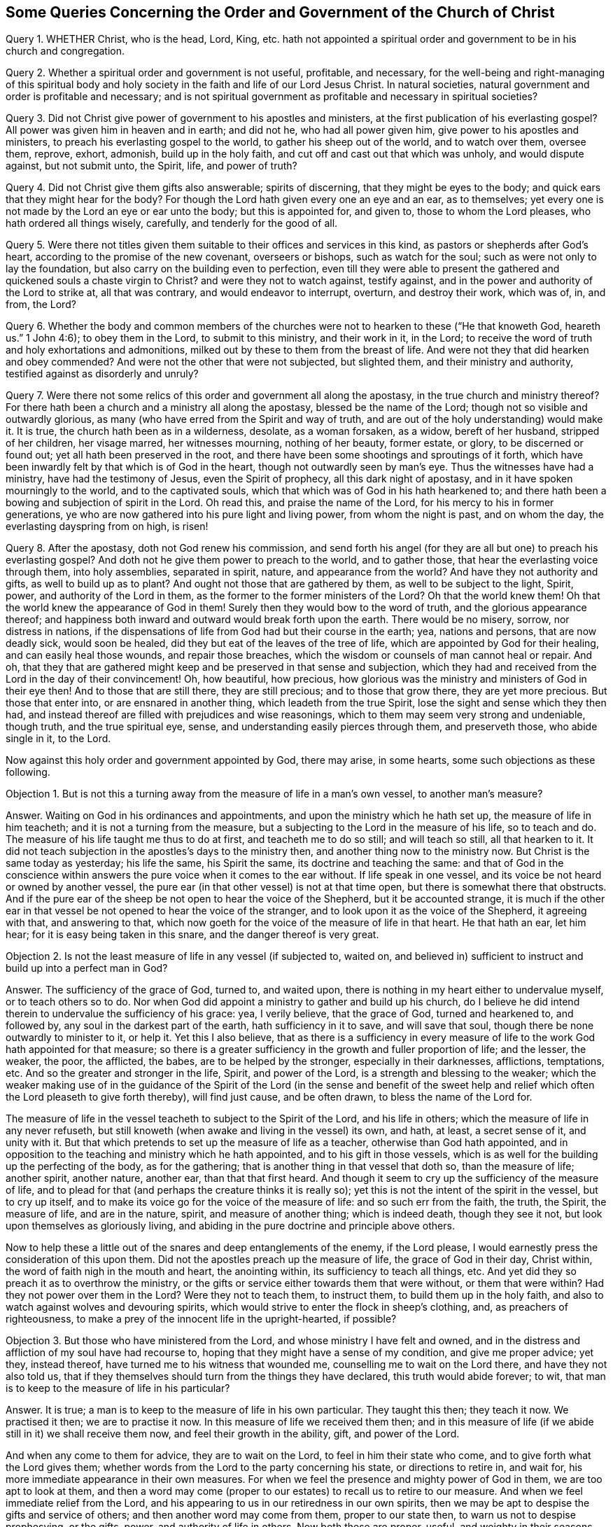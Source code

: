 [#order-gov-church, short="The Order and Government of the Church of Christ"]
== Some Queries Concerning the Order and Government of the Church of Christ

Query 1. WHETHER Christ, who is the head, Lord, King,
etc. hath not appointed a spiritual order and government to be in his church and congregation.

Query 2. Whether a spiritual order and government is not useful, profitable,
and necessary,
for the well-being and right-managing of this spiritual body and
holy society in the faith and life of our Lord Jesus Christ.
In natural societies, natural government and order is profitable and necessary;
and is not spiritual government as profitable and necessary in spiritual societies?

Query 3. Did not Christ give power of government to his apostles and ministers,
at the first publication of his everlasting gospel?
All power was given him in heaven and in earth; and did not he,
who had all power given him, give power to his apostles and ministers,
to preach his everlasting gospel to the world, to gather his sheep out of the world,
and to watch over them, oversee them, reprove, exhort, admonish,
build up in the holy faith, and cut off and cast out that which was unholy,
and would dispute against, but not submit unto, the Spirit, life, and power of truth?

Query 4. Did not Christ give them gifts also answerable; spirits of discerning,
that they might be eyes to the body; and quick ears that they might hear for the body?
For though the Lord hath given every one an eye and an ear, as to themselves;
yet every one is not made by the Lord an eye or ear unto the body;
but this is appointed for, and given to, those to whom the Lord pleases,
who hath ordered all things wisely, carefully, and tenderly for the good of all.

Query 5. Were there not titles given them suitable
to their offices and services in this kind,
as pastors or shepherds after God`'s heart, according to the promise of the new covenant,
overseers or bishops, such as watch for the soul;
such as were not only to lay the foundation,
but also carry on the building even to perfection,
even till they were able to present the gathered
and quickened souls a chaste virgin to Christ?
and were they not to watch against, testify against,
and in the power and authority of the Lord to strike at, all that was contrary,
and would endeavor to interrupt, overturn, and destroy their work, which was of, in,
and from, the Lord?

Query 6. Whether the body and common members of the churches
were not to hearken to these ("`He that knoweth God,
heareth us.`" 1 John 4:6); to obey them in the Lord, to submit to this ministry,
and their work in it, in the Lord;
to receive the word of truth and holy exhortations and admonitions,
milked out by these to them from the breast of life.
And were not they that did hearken and obey commended?
And were not the other that were not subjected, but slighted them,
and their ministry and authority, testified against as disorderly and unruly?

Query 7. Were there not some relics of this order and government all along the apostasy,
in the true church and ministry thereof?
For there hath been a church and a ministry all along the apostasy,
blessed be the name of the Lord; though not so visible and outwardly glorious,
as many (who have erred from the Spirit and way of truth,
and are out of the holy understanding) would make it.
It is true, the church hath been as in a wilderness, desolate, as a woman forsaken,
as a widow, bereft of her husband, stripped of her children, her visage marred,
her witnesses mourning, nothing of her beauty, former estate, or glory,
to be discerned or found out; yet all hath been preserved in the root,
and there have been some shootings and sproutings of it forth,
which have been inwardly felt by that which is of God in the heart,
though not outwardly seen by man`'s eye.
Thus the witnesses have had a ministry, have had the testimony of Jesus,
even the Spirit of prophecy, all this dark night of apostasy,
and in it have spoken mourningly to the world, and to the captivated souls,
which that which was of God in his hath hearkened to;
and there hath been a bowing and subjection of spirit in the Lord.
Oh read this, and praise the name of the Lord,
for his mercy to his in former generations,
ye who are now gathered into his pure light and living power,
from whom the night is past, and on whom the day, the everlasting dayspring from on high,
is risen!

Query 8. After the apostasy, doth not God renew his commission,
and send forth his angel (for they are all but one) to preach his everlasting gospel?
And doth not he give them power to preach to the world, and to gather those,
that hear the everlasting voice through them, into holy assemblies, separated in spirit,
nature, and appearance from the world?
And have they not authority and gifts, as well to build up as to plant?
And ought not those that are gathered by them, as well to be subject to the light,
Spirit, power, and authority of the Lord in them,
as the former to the former ministers of the Lord?
Oh that the world knew them!
Oh that the world knew the appearance of God in them!
Surely then they would bow to the word of truth, and the glorious appearance thereof;
and happiness both inward and outward would break forth upon the earth.
There would be no misery, sorrow, nor distress in nations,
if the dispensations of life from God had but their course in the earth; yea,
nations and persons, that are now deadly sick, would soon be healed,
did they but eat of the leaves of the tree of life,
which are appointed by God for their healing, and can easily heal those wounds,
and repair those breaches, which the wisdom or counsels of man cannot heal or repair.
And oh,
that they that are gathered might keep and be preserved in that sense and subjection,
which they had and received from the Lord in the day of their convincement!
Oh, how beautiful, how precious,
how glorious was the ministry and ministers of God in their eye then!
And to those that are still there, they are still precious; and to those that grow there,
they are yet more precious.
But those that enter into, or are ensnared in another thing,
which leadeth from the true Spirit, lose the sight and sense which they then had,
and instead thereof are filled with prejudices and wise reasonings,
which to them may seem very strong and undeniable, though truth,
and the true spiritual eye, sense, and understanding easily pierces through them,
and preserveth those, who abide single in it, to the Lord.

Now against this holy order and government appointed by God, there may arise,
in some hearts, some such objections as these following.

[.discourse-part]
Objection 1. But is not this a turning away from the measure of life in a man`'s own vessel,
to another man`'s measure?

[.discourse-part]
Answer.
Waiting on God in his ordinances and appointments,
and upon the ministry which he hath set up, the measure of life in him teacheth;
and it is not a turning from the measure,
but a subjecting to the Lord in the measure of his life, so to teach and do.
The measure of his life taught me thus to do at first, and teacheth me to do so still;
and will teach so still, all that hearken to it.
It did not teach subjection in the apostles`'s days to the ministry then,
and another thing now to the ministry now.
But Christ is the same today as yesterday; his life the same, his Spirit the same,
its doctrine and teaching the same:
and that of God in the conscience within answers
the pure voice when it comes to the ear without.
If life speak in one vessel, and its voice be not heard or owned by another vessel,
the pure ear (in that other vessel) is not at that time open,
but there is somewhat there that obstructs.
And if the pure ear of the sheep be not open to hear the voice of the Shepherd,
but it be accounted strange,
it is much if the other ear in that vessel be not opened to hear the voice of the stranger,
and to look upon it as the voice of the Shepherd, it agreeing with that,
and answering to that,
which now goeth for the voice of the measure of life in that heart.
He that hath an ear, let him hear; for it is easy being taken in this snare,
and the danger thereof is very great.

[.discourse-part]
Objection 2. Is not the least measure of life in any vessel (if subjected to, waited on,
and believed in) sufficient to instruct and build up into a perfect man in God?

[.discourse-part]
Answer.
The sufficiency of the grace of God, turned to, and waited upon,
there is nothing in my heart either to undervalue myself, or to teach others so to do.
Nor when God did appoint a ministry to gather and build up his church,
do I believe he did intend therein to undervalue the sufficiency of his grace: yea,
I verily believe, that the grace of God, turned and hearkened to, and followed by,
any soul in the darkest part of the earth, hath sufficiency in it to save,
and will save that soul, though there be none outwardly to minister to it, or help it.
Yet this I also believe,
that as there is a sufficiency in every measure of
life to the work God hath appointed for that measure;
so there is a greater sufficiency in the growth and fuller proportion of life;
and the lesser, the weaker, the poor, the afflicted, the babes,
are to be helped by the stronger, especially in their darknesses, afflictions,
temptations, etc.
And so the greater and stronger in the life, Spirit, and power of the Lord,
is a strength and blessing to the weaker;
which the weaker making use of in the guidance of the Spirit of
the Lord (in the sense and benefit of the sweet help and relief
which often the Lord pleaseth to give forth thereby),
will find just cause, and be often drawn, to bless the name of the Lord for.

The measure of life in the vessel teacheth to subject to the Spirit of the Lord,
and his life in others; which the measure of life in any never refuseth,
but still knoweth (when awake and living in the vessel) its own, and hath, at least,
a secret sense of it, and unity with it.
But that which pretends to set up the measure of life as a teacher,
otherwise than God hath appointed,
and in opposition to the teaching and ministry which he hath appointed,
and to his gift in those vessels,
which is as well for the building up the perfecting of the body, as for the gathering;
that is another thing in that vessel that doth so, than the measure of life;
another spirit, another nature, another ear, than that that first heard.
And though it seem to cry up the sufficiency of the measure of life,
and to plead for that (and perhaps the creature thinks it is really so);
yet this is not the intent of the spirit in the vessel, but to cry up itself,
and to make its voice go for the voice of the measure of life:
and so such err from the faith, the truth, the Spirit, the measure of life,
and are in the nature, spirit, and measure of another thing; which is indeed death,
though they see it not, but look upon themselves as gloriously living,
and abiding in the pure doctrine and principle above others.

Now to help these a little out of the snares and deep entanglements of the enemy,
if the Lord please, I would earnestly press the consideration of this upon them.
Did not the apostles preach up the measure of life, the grace of God in their day,
Christ within, the word of faith nigh in the mouth and heart, the anointing within,
its sufficiency to teach all things, etc.
And yet did they so preach it as to overthrow the ministry,
or the gifts or service either towards them that were without, or them that were within?
Had they not power over them in the Lord?
Were they not to teach them, to instruct them, to build them up in the holy faith,
and also to watch against wolves and devouring spirits,
which would strive to enter the flock in sheep`'s clothing, and,
as preachers of righteousness,
to make a prey of the innocent life in the upright-hearted, if possible?

[.discourse-part]
Objection 3. But those who have ministered from the Lord, and whose ministry I have felt and owned,
and in the distress and affliction of my soul have had recourse to,
hoping that they might have a sense of my condition, and give me proper advice; yet they,
instead thereof, have turned me to his witness that wounded me,
counselling me to wait on the Lord there, and have they not also told us,
that if they themselves should turn from the things they have declared,
this truth would abide forever; to wit,
that man is to keep to the measure of life in his particular?

[.discourse-part]
Answer.
It is true; a man is to keep to the measure of life in his own particular.
They taught this then; they teach it now.
We practised it then; we are to practise it now.
In this measure of life we received them then;
and in this measure of life (if we abide still in it) we shall receive them now,
and feel their growth in the ability, gift, and power of the Lord.

And when any come to them for advice, they are to wait on the Lord,
to feel in him their state who come, and to give forth what the Lord gives them;
whether words from the Lord to the party concerning his state,
or directions to retire in, and wait for,
his more immediate appearance in their own measures.
For when we feel the presence and mighty power of God in them,
we are too apt to look at them,
and then a word may come (proper to our estates) to recall us to retire to our measure.
And when we feel immediate relief from the Lord,
and his appearing to us in our retiredness in our own spirits,
then we may be apt to despise the gifts and service of others;
and then another word may come from them, proper to our state then,
to warn us not to despise prophesying, or the gifts, power,
and authority of life in others.
Now both these are proper, useful, and weighty in their seasons,
when given forth by the Spirit of the Lord.
Nor are they contradictory one to the other, but subservient in their seasons and places,
which that which is of God feels; but that which is erred from God,
and joined to another (under a false representation and belief of things) feels not,
but finds a seeming difference, and sets them at variance one with another,
as if they could not stand together.
And this is the false nature, the false spirit, the false appearance of life,
which appears as if it were the measure of the pure, true life, but is not.
This is the false woman, the false wisdom, whose heart is as snares and nets,
and her hands bands.
Whoso pleaseth God (abiding in the measure of his truth) shall escape her;
but the sinner (that departs therefrom) shall be taken by her.
Therefore fear the Lord, come to that which first convinced; to the first truth,
to the first sense, to the first love, etc., and all these imaginations of the mind,
and subtle devices of the enemy, will fly away, and thy poor entangled soul be delivered,
as a bird out of the snare of the fowler.

If the enemy should directly cry out against God, or his Christ, or his grace,
or the measure of his truth, he would easily be espied and turned from.
Therefore he teacheth to cry up these in a wrong spirit and judgment,
and after a wrong manner, to undermine, betray, and lead the heart from that secretly,
which openly it would never hear any thing against.
Now those that are thus deceived, are exceedingly to be pitied,
and their deliverance from their entanglements and captivities to be breathed after,
and waited for.
For I may say, in truth and upright sense of heart,
there are many that look towards Zion,
who yet are ignorant of the devices and sleights of Satan, to entangle them in their way;
and some are caught in his snares (like foolish birds catching at the chaff,
which makes the bigger show, instead of the wheat), losing the substance for a shadow;
the life and power in the heart, for a notion and conceit in the brain.
And these are wise in their own eyes,
so that indeed it is very hard to reach or recover them; yea,
much harder than it was at first,
because they are become more rooted and settled in the wrong ground (yea,
in a worse earth) than they were when they were first reached to by the power of truth.
Yet over these there is a deep lamentation, and for these a sore travel,
which the Lord God bless and prosper, for their recovery unto that from which,
through mistake, they have erred.

[.discourse-part]
Objection 4. If any man hath received a gift of ministry, he hath received it of the Lord;
and its end being to gather to the Lord, they that by it are gathered,
are to be delivered up to the Lord, that he (as king, priest, and prophet) may govern, etc.

[.discourse-part]
Answer.
The end of the ministry is not only to gather,
but also to preserve and build up what is gathered, even to perfection.
And the soul being (especially at first, if not for a long time) weak and babish,
not so fully acquainted with the measure of life (having
had but some touches and demonstrations of it,
but not being gathered fully into it, nor rooted and settled in it); I say,
the soul in this state, hath as much need of the ministry to preserve, direct,
and watch over it in the truth, as to gather it out of the world.
Therefore the Father, in his tender mercy and love,
hath appointed those who are grown in his life (and
in the power and authority of his Spirit) to oversee,
watch over, instruct, and take care of the flock,
so as they may give to him an account of their souls; and in their care, diligence,
and faithfulness, they are owned and blessed of the Lord;
and the other in their holy fear, reverence, and subjection.
Now this is right order from God, wherein the safety of the flock consists;
but out of this is danger and confusion, which the measure of life teacheth to avoid.

[.discourse-part]
Objection 5. But in a case of doubt or difference, which shall be the judge;
the measure of life within, or the testimony of others without?
Shall I judge as I feel the thing in the measure of my own life?
Or shall I submit to others against my own sense and judgment,
because I have an esteem of them, as being much above me in the growth, sense,
and understanding of truth?

[.discourse-part]
Answer.
It is a great matter to judge aright, and to discern and

know the measure of truth (the voice, motion,
and judgment thereof) from all the enemy`'s false appearances,
and from all the deceits of the heart.
This is most certain; Jerusalem (the heavenly building,
the church of the first-born) is at unity with itself.
Truth is pure, eternal, unchangeable, always the same; the same in every member,
in every vessel, throughout the whole body.

And this I may say concerning its appearance in this our age,
Was ever the like unity known and brought forth since the days of the apostles?
How hath the Spirit been One, the demonstration and testimony of truth One,
the doctrine One, the conversation and practices One in us all!
Why, or how so?
Because we have had our begetting, birth, and teaching from the same life,
the same Spirit; the same fountain springing up, and opening in us all,
that have been gathered into its nature and power.
Now from this fountain, from this spring of life,
never issueth any thing that is contrary to the life in any.
Therefore if there appear a contrariety,
there must be a waiting to feel who is erred from,
or at least not yet fully gathered into, the measure of life.
And such as are of an inferior stature and growth in the body,
are (in an especial manner) to watch and wait in sobriety and fear,
till the Lord clear up, and make things manifest;
and likewise in the mean time to take heed of a hasty concluding,
according to what riseth up in the understanding or judgment
(though with ever so great a seeming clearness and satisfaction)
as if it must needs be of and from the life in the vessel.

It is not an easy matter, in all cases,
clearly and understandingly to discern the voice of the Shepherd,
the motions of God`'s Spirit,
and certainly to distinguish the measure of life from all other voices, motions,
and appearances whatsoever.
Through much growth in the truth, through much waiting on the Lord,
through much fear and trembling, through much sobriety and meekness,
through much exercise of the senses, this is at length given and obtained.
And yet there is a preservation in the mean time to that which is lowly and submissive,
looking up to the Lord continually, and not trusting to its own understanding, sense,
and judgment.
But that which is hasty and confident,
and so ready to plead for its own sense and judgment, according to the measure of life,
as it calls it; that is commonly out, entered into the erring spirit,
pleading and contending for it knows not what,
and is very apt to judge and condemn others in that very respect,
wherein itself is most justly and righteously judged and condemned by the Lord,
even by his pure life and Spirit in his people.

This then is in my heart to say in short to this objection:
Let the measure of life judge freely in thee at any time concerning any thing,
and that judgment will stand forever.
But be thou wary, wait on the Lord,
that thou mayest be sure thou dost not mistake in thy own particular,
calling that life which the Lord and his people know to be otherwise.
For if so, thou departest from the unity and bond of the Spirit,
and from the true sense and judgment, and givest deceit an advantage over thee,
even to lay a foundation of destroying thee.
Likewise those who are to watch over thee in the Lord (to lay this truth before thee,
to exhort and reprove thee,
as occasion is) that they may give an account of thy soul to him,
cannot do it with joy and rejoicing in his presence,
but with grief and lamentation of heart; which is not at all profitable,
but very unprofitable for thee.

Now for a close: there are some considerations springing up in my heart concerning unity,
which I find drawings here to annex, in true love and tenderness,
for the use and service of others; which are as follows:

1+++.+++ Unity in the spiritual body,
which is gathered into and knit together in the pure life,
is a most natural and comely thing.
Yea, it is exceeding lovely to find all that are of the Lord of one heart, of one mind,
of one judgment, in one way of practice and order in all things.

2+++.+++ The Lord is to be waited upon for the bringing forth of this in the body;
that as there is a foundation of it laid in all (the life and spring being over all),
so all may be brought by him into the true and full oneness.

3+++.+++ The Lord is to be acknowledged and praised in the bringing
of it forth (so far as it is brought forth),
and to be waited upon for the further perfecting of it.

4+++.+++ A watch is to be kept (throughout the whole body,
and in every heart) for the preserving of it, so far as it is brought forth,
that the enemy, by no device or subtlety, cause disunion or difference in any respect,
wherein there was once a true unity and oneness.
For the enemy will watch to divide; and if he be not watched against,
in that which is able to discover and keep him out,
by some device or other he will take his advantage
to make a rent (in those that are not watchful),
from the pure truth and unity of life in the body.
For he that in the least thing rents from the body (in any
respect or particular which was brought forth by the life),
he in that respect hearkens to another spirit, even the dividing spirit,
and by its instigation rents from the life itself, and so doth not keep his habitation,
nor his unity, with that which abides in its habituation.

Now it is also in my heart, for the perfecting of this close,
to mention a few things (in the same love and tenderness) which I have
found helpful to me towards the preserving of me in unity with the body.
Perhaps it may please the Lord to refresh some others by the mention of them,
and to make them useful and helpful to them also.

1+++.+++ The first is, the pure fear of the Lord.
This poiseth and guardeth the mind,
keeping down fleshly confidence and conceitedness (which is very apt to spring up),
making it wary and considerate either of what it receives or rejects;
of what it practiseth, or forbeareth practising; causing it to wait much, try much,
and consult much with the Lord, and with his ministers and people,
and preserves out of that suddenness and inconsiderateness of spirit,
at which the enemy often enters.
For truth is weighty, and will bear trial, and the more it is tried in the balance,
the more manifest its nature and ways appear:
but the enemy`'s appearance and likenesses are not so; but their deceit,
by a thorough trial, comes to be made manifest.

2+++.+++ The second is, humility of heart.
This is very precious, and of a preserving nature.
Yea, in this state the Lord helpeth and teacheth;
and the soul also (in this state) is fit to receive the help and teachings of the Lord.
That which is lifted up and conceited (ready to justify its own way,
and condemn even the whole body) is neither fit to be taught by the Lord,
nor doth the Lord delight (but rather disdain) to teach it.
And so not being taught by him, it must needs be liable to err; yea,
to hearken to that spirit,
whose voice is more pleasing and suitable to the erring mind than the Lord`'s voice is.

3+++.+++ A third great help, which in the tender mercy of the Lord I have had experience of,
is sobriety of judgment.
Not to value or set up mine own judgment,
or that which I account the judgment of life in me, above the judgment of others,
or that which is indeed life in others.
For the Lord hath appeared to others, as well as to me: yea,
there are others who are in the growth of his truth,
and in the purity and dominion of his life, far beyond me.
Now for me to set up, or hold forth,
a sense or judgment of a thing in opposition to them,
this is out of the sobriety which is of the truth.
Therefore, in such cases, I am to retire, and fear before the Lord,
and wait upon him for a clear discerning and sense of his truth,
in the unity and demonstration of his Spirit with others, who are of him, and see him.
And this will prevent the rents which the want of this sobriety may occasion.

4+++.+++ The last thing which I have now to mention is, ten-derness, meekness, coolness,
and stillness of spirit.
I wrap up these together, because they are much of a nature, and go much together.
These are of a uniting, preserving nature.
He that differs and divides from the body cannot be thus;
and he that is thus cannot rend or divide.
This is the pure, heavenly wisdom, which is peaceable and keepeth the peace;
but the other wisdom is rough, stiff, hard, clamorous, ready to take offence,
ready to give offence; exceeding deep in the justification of itself,
exceeding deep in the condemnation of others;
and dares (in this temper) appeal to the Lord, as if it were right in its ways,
but wronged by others; as if it did abide in the measure of his truth and life,
which others have departed from.
And how can it be otherwise?
How can the wrong eye, the wrong spirit, the wrong wisdom, but judge wrong,
justifying the wrong practices, and condemning the right?
But such shall find (if they come to the true touchstone,
even the measure of life indeed) that they are not in the true tenderness,
which proceeds from the life, in the true meekness and gentleness,
in the true coolness and stillness; but rather in the reasonings, noises, clamors,
and disturbances, which arise from another spirit, mind,
and nature than that which is of the truth.
And in coming back from this wisdom to the pure wisdom,
from the pretended measure of life to the true measure, and becoming tender, meek, cool,
and still in it, they shall there feel their error from the Spirit and power of the Lord,
and therein own their condemnation therefore from him;
and also justify them who have abode in the power,
and been guided by the Spirit and pure measure of life, which is from God, and in God,
while they have departed from it.
For though the spirit of error (wherewith they have been deceived and entangled) hath
made them believe that they have faithfully abode in the principle and doctrine of truth,
while others have departed; yet that will soon vanish, as truth comes again to be felt,
and heard speak in them, and the measure of life to live again in them,
and to redeem them afresh into its holy nature, and pure, living sense.
And blessed is he who is not deceived about truth; but is of the pure nature,
and in the pure power of it; in whom the true eye sees, the true ear hears,
the true heart understands; who is of a right spirit,
and walketh uprightly before the Lord, and among his people.
The blessing of the seed, the peace, comfort, and joy which is from the Most High,
shall descend upon him, fill his vessel, and continue with him,
to the satisfying of his heart, and the overflowing of his cup,
in the midst of his brethren, and in the very sight of his enemies.
The Lord God, of his tender mercy, who is the great Shepherd of the sheep, watch over,
preserve, and mightily defend all his from all devouring spirits,
and inward devices and deceits of the enemy;
carrying on and perfecting the work of his goodness, love, and mercy in them,
to his own glorious, eternal, everlasting praise.
Amen.

Written by ISAAC PENINGTON, in Aylesbury prison
